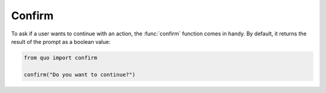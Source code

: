 Confirm
========
To ask if a user wants to continue with an action, the :func:`confirm` function comes in handy.  By default, it returns the result of the prompt as a boolean value:

.. code:: python

   from quo import confirm
   
   confirm("Do you want to continue?")                                            
